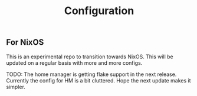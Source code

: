 #+TITLE: Configuration

** For NixOS
This is an experimental repo to transition towards NixOS. This will be updated on a regular basis with more and more configs.

TODO: The home manager is getting flake support in the next release. Currently the config for HM is a bit cluttered. Hope the next update makes it simpler.
